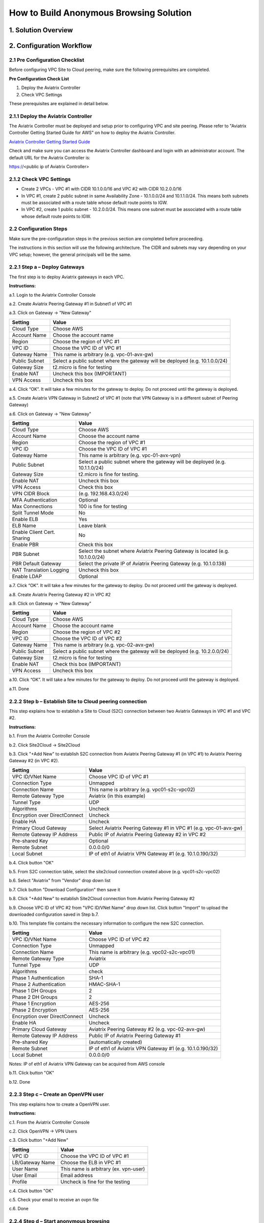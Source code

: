 .. meta::
   :description: [TODO]
   :keywords: Site2cloud, site to cloud, aviatrix, ipsec vpn, tunnel, peering, PBR, Policy Based Routing


========================================================
How to Build Anonymous Browsing Solution
========================================================



1. Solution Overview
======================



2. Configuration Workflow
==========================
 
2.1 Pre Configuration Checklist
-------------------------------

Before configuring VPC Site to Cloud peering, make sure the following prerequisites are completed.

**Pre Configuration Check List**

1.  Deploy the Aviatrix Controller

2.  Check VPC Settings

These prerequisites are explained in detail below.

2.1.1  Deploy the Aviatrix Controller
-------------------------------------

The Aviatrix Controller must be deployed and setup prior to configuring
VPC and site peering. Please refer to "Aviatrix Controller Getting
Started Guide for AWS" on how to deploy the Aviatrix Controller.

`Aviatrix Controller Getting Started
Guide <https://s3-us-west-2.amazonaws.com/aviatrix-download/docs/aviatrix_aws_controller_gsg.pdf>`_

Check and make sure you can access the Aviatrix Controller dashboard and
login with an administrator account. The default URL for the Aviatrix
Controller is:

https://<public ip of Aviatrix Controller>

2.1.2  Check VPC Settings
-------------------------

-   Create 2 VPCs - VPC #1 with CIDR 10.1.0.0/16 and VPC #2 with CIDR 10.2.0.0/16

-   In VPC #1, create 2 public subnet in same Availability Zone - 10.1.0.0/24 and 10.1.1.0/24.
    This means both subnets must be associated with a route table whose default route points to IGW.

-   In VPC #2, create 1 public subnet - 10.2.0.0/24.
    This means one subnet must be associated with a route table whose default route points to IGW.
 
2.2 Configuration Steps
-----------------------

Make sure the pre-configuration steps in the previous section are
completed before proceeding.

The instructions in this section will use the following architecture.
The CIDR and subnets may vary depending on your VPC setup; however, the
general principals will be the same.

|image0|


2.2.1 Step a – Deploy Gateways
------------------------------

The first step is to deploy Aviatrix gateways in each VPC.

**Instructions:**

a.1.  Login to the Aviatrix Controller Console

a.2.   Create Aviatrix Peering Gateway #1 in Subnet1 of VPC #1

a.3.  Click on Gateway -> "New Gateway" 

==============     ====================
**Setting**        **Value**
==============     ====================
Cloud Type         Choose AWS
Account Name       Choose the account name
Region             Choose the region of VPC #1
VPC ID             Choose the VPC ID of VPC #1 
Gateway Name       This name is arbitrary (e.g. vpc-01-avx-gw)
Public Subnet      Select a public subnet where the gateway will be deployed (e.g. 10.1.0.0/24)
Gateway Size       t2.micro is fine for testing
Enable NAT         Uncheck this box (IMPORTANT)
VPN Access         Uncheck this box
==============     ====================

a.4.  Click “OK”. It will take a few minutes for the gateway to deploy. Do not proceed until the gateway is deployed.

a.5.  Create Aviatrix VPN Gateway in Subnet2 of VPC #1 (note that VPN Gateway is in a different subnet of Peering Gateway)

a.6.  Click on Gateway -> "New Gateway"

===============================     ===================================================
  **Setting**                       **Value**
===============================     ===================================================
  Cloud Type                        Choose AWS
  Account Name                      Choose the account name
  Region                            Choose the region of VPC #1
  VPC ID                            Choose the VPC ID of VPC #1 
  Gateway Name                      This name is arbitrary (e.g. vpc-01-avx-vpn)
  Public Subnet                     Select a public subnet where the gateway will be deployed (e.g. 10.1.1.0/24)
  Gateway Size                      t2.micro is fine for testing.
  Enable NAT                        Uncheck this box
  VPN Access                        Check this box
  VPN CIDR Block	                  (e.g. 192.168.43.0/24)
  MFA Authentication                Optional
  Max Connections                   100 is fine for testing
  Split Tunnel Mode                 No 
  Enable ELB	                     Yes
  ELB Name	                        Leave blank
  Enable Client Cert. Sharing       No
  Enable PBR                        Check this box
  PBR Subnet	                     Select the subnet where Aviatrix Peering Gateway is located (e.g. 10.1.0.0/24)
  PBR Default Gateway               Select the private IP of Aviatrix Peering Gateway (e.g. 10.1.0.138)
  NAT Translation Logging           Uncheck this box 
  Enable LDAP	                     Optional 
===============================     ===================================================

a.7.  Click “OK”. It will take a few minutes for the gateway to deploy. Do not proceed until the gateway is deployed.

a.8.  Create Aviatrix Peering Gateway #2 in VPC #2

a.9.  Click on Gateway -> "New Gateway" 

===============================     ===================================================
  **Setting**                       **Value**
===============================     ===================================================
   Cloud Type                       Choose AWS
   Account Name                     Choose the account name
   Region                           Choose the region of VPC #2
   VPC ID                           Choose the VPC ID of VPC #2 
   Gateway Name                     This name is arbitrary (e.g. vpc-02-avx-gw)
   Public Subnet                    Select a public subnet where the gateway will be deployed (e.g. 10.2.0.0/24)
   Gateway Size                     t2.micro is fine for testing
   Enable NAT                       Check this box (IMPORTANT)
   VPN Access                       Uncheck this box
===============================     ===================================================

a.10.  Click “OK”. It will take a few minutes for the gateway to deploy. Do not proceed until the gateway is deployed.

a.11.  Done

2.2.2  Step b – Establish Site to Cloud peering connection
-----------------------------------------------------------

This step explains how to establish a Site to Cloud (S2C) connection between two Aviatrix Gateways in VPC #1 and VPC #2.

**Instructions:**

b.1.  From the Aviatrix Controller Console

b.2.  Click Site2Cloud -> Site2Cloud

b.3.  Click "+Add New" to establish S2C connection from Aviatrix Peering Gateway #1 (in VPC #1) to Aviatrix Peering 
Gateway #2 (in VPC #2).


===============================     =================================================================
  **Setting**                       **Value**
===============================     =================================================================
  VPC ID/VNet Name                  Choose VPC ID of VPC #1
  Connection Type                   Unmapped
  Connection Name                   This name is arbitrary (e.g. vpc01-s2c-vpc02)
  Remote Gateway Type               Aviatrix (in this example)
  Tunnel Type                       UDP
  Algorithms                        Uncheck
  Encryption over DirectConnect     Uncheck
  Enable HA                         Uncheck
  Primary Cloud Gateway             Select Aviatrix Peering Gateway #1 in VPC #1 (e.g. vpc-01-avx-gw)
  Remote Gateway IP Address         Public IP of Aviatrix Peering Gateway #2 in VPC #2
  Pre-shared Key                    Optional
  Remote Subnet                     0.0.0.0/0 
  Local Subnet                      IP of eth1 of Aviatrix VPN Gateway #1 (e.g. 10.1.0.190/32)
===============================     =================================================================

b.4.  Click button "OK"

b.5.  From S2C connection table, select the site2cloud connection created above (e.g. vpc01-s2c-vpc02)

b.6.  Select "Aviatrix" from "Vendor" drop down list

b.7.  Click button "Download Configuration" then save it

b.8.  Click "+Add New" to establish Site2Cloud connection from Aviatrix Peering Gateway #2

b.9.  Choose VPC ID of VPC #2 from "VPC ID/VNet Name" drop down list. Click button "Import" to upload 
the downloaded configuration saved in Step b.7.

b.10. This template file contains the necessary information to configure the new S2C connection.   

===============================     ===================================================
  **Setting**                       **Value**
===============================     ===================================================
  VPC ID/VNet Name                  Choose VPC ID of VPC #2
  Connection Type                   Unmapped
  Connection Name                   This name is arbitrary (e.g. vpc02-s2c-vpc01)
  Remote Gateway Type               Aviatrix
  Tunnel Type                       UDP
  Algorithms                        check
  Phase 1 Authentication 	         SHA-1 
  Phase 2 Authentication 	         HMAC-SHA-1
  Phase 1 DH Groups  		         2
  Phase 2 DH Groups  		         2 
  Phase 1 Encryption 		         AES-256
  Phase 2 Encryption 		         AES-256
  Encryption over DirectConnect     Uncheck
  Enable HA                         Uncheck
  Primary Cloud Gateway             Aviatrix Peering Gateway #2 (e.g. vpc-02-avx-gw)
  Remote Gateway IP Address         Public IP of Aviatrix Peering Gateway #1
  Pre-shared Key                    (automatically created)
  Remote Subnet                     IP of eth1 of Aviatrix VPN Gateway #1 (e.g. 10.1.0.190/32)
  Local Subnet                      0.0.0.0/0 
===============================     ===================================================

Notes: IP of eth1 of Aviatrix VPN Gateway can be acquired from AWS console

b.11.  Click button "OK"

b.12.  Done


2.2.3  Step c – Create an OpenVPN user
------------------------------------------------------------

This step explains how to create a OpenVPN user.

**Instructions:**

c.1.  From the Aviatrix Controller Console

c.2.  Click OpenVPN -> VPN Users

c.3.  Click button "+Add New"

===============================     ===================================================
  **Setting**                       **Value**
===============================     ===================================================
  VPC ID	                           Choose the VPC ID of VPC #1
  LB/Gateway Name                   Choose the ELB in VPC #1
  User Name 		 	               This name is arbitrary (ex. vpn-user)
  User Email			               Email address
  Profile			                  Uncheck is fine for the testing  
===============================     ===================================================

c.4.  Click button "OK" 

c.5.  Check your email to receive an ovpn file

c.6.  Done

2.2.4  Step d – Start anonymous browsing
--------------------------------------------

This step explains how to establish an OpenVPN connection and surf network as anonymous.

**Instructions:**

d.1.  Enable an OpenVPN client tool

d.2.  Establish an OpenVPN connection with the ovpn file which has received in email

d.3.  Confirm the connectivity to public network

d.3.1. Ping to www.google.com

d.3.1. Check public IP address (ie. https://www.whatismyip.com/what-is-my-public-ip-address/) 

d.3.2. Check IP location (ie. https://www.iplocation.net/) 

Troubleshooting
===============

To check a tunnel state, go to Site2Cloud, the tunnel status will be
displayed at "status" column.

To troubleshoot a tunnel state, go to Site2Cloud -> Diagnostics.

.. |image0| image:: Anonymous_Browsing_media/Anonymous_Browsing.PNG
   :width: 5.03147in
   :height: 2.57917in

.. disqus::
